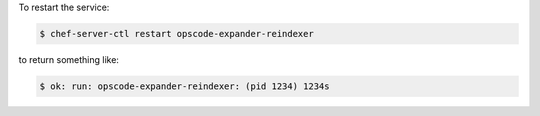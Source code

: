 .. This is an included how-to. 


To restart the service:

.. code-block:: bash

   $ chef-server-ctl restart opscode-expander-reindexer

to return something like:

.. code-block:: bash

   $ ok: run: opscode-expander-reindexer: (pid 1234) 1234s